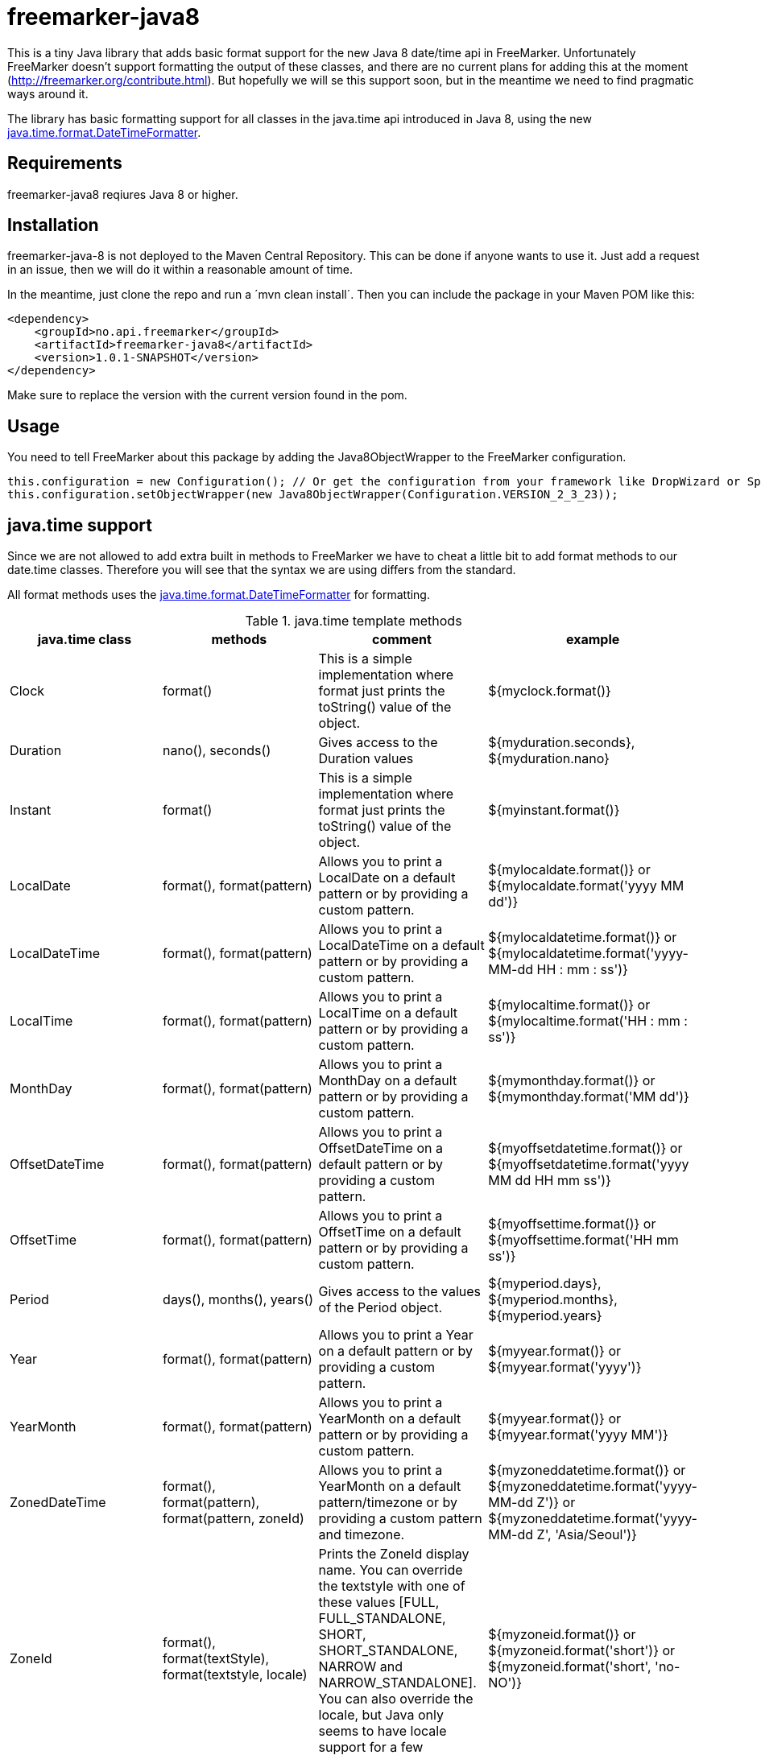 # freemarker-java8

This is a tiny Java library that adds basic format support for the new Java 8 date/time api in FreeMarker.
Unfortunately FreeMarker doesn't support formatting the output of these classes, and there are no current plans for
adding this at the moment (http://freemarker.org/contribute.html).
But hopefully we will se this support soon, but in the meantime we need to find pragmatic ways around it.

The library has basic formatting support for all classes in the java.time api introduced in Java 8, using the
new https://docs.oracle.com/javase/8/docs/api/java/time/format/DateTimeFormatter.html[java.time.format.DateTimeFormatter].

## Requirements

freemarker-java8 reqiures Java 8 or higher.

## Installation

freemarker-java-8 is not deployed to the Maven Central Repository. This can be done if anyone wants to use it. Just
add a request in an issue, then we will do it within a reasonable amount of time.

In the meantime, just clone the repo and run a ´mvn clean install´. Then you can include the package in your Maven POM
like this:

[source, xml]
----
<dependency>
    <groupId>no.api.freemarker</groupId>
    <artifactId>freemarker-java8</artifactId>
    <version>1.0.1-SNAPSHOT</version>
</dependency>
----

Make sure to replace the version with the current version found in the pom.

## Usage

You need to tell FreeMarker about this package by adding the Java8ObjectWrapper to the FreeMarker configuration.

[source, java]
----
this.configuration = new Configuration(); // Or get the configuration from your framework like DropWizard or Spring Boot.
this.configuration.setObjectWrapper(new Java8ObjectWrapper(Configuration.VERSION_2_3_23));
----

## java.time support

Since we are not allowed to add extra built in methods to FreeMarker we have to cheat a little bit to add format methods
to our date.time classes. Therefore you will see that the syntax we are using differs from the standard.

All format methods uses the https://docs.oracle.com/javase/8/docs/api/java/time/format/DateTimeFormatter.html[java.time.format.DateTimeFormatter]
for formatting.

.java.time template methods
|===
| java.time class | methods | comment | example

|Clock
|format()
|This is a simple implementation where format just prints the toString() value of the object.
|${myclock.format()}

|Duration
|nano(), seconds()
|Gives access to the Duration values
|${myduration.seconds}, ${myduration.nano}

|Instant
|format()
|This is a simple implementation where format just prints the toString() value of the object.
|${myinstant.format()}

|LocalDate
|format(), format(pattern)
|Allows you to print a LocalDate on a default pattern or by providing a custom pattern.
|${mylocaldate.format()} or ${mylocaldate.format('yyyy MM dd')}

|LocalDateTime
|format(), format(pattern)
|Allows you to print a LocalDateTime on a default pattern or by providing a custom pattern.
|${mylocaldatetime.format()} or ${mylocaldatetime.format('yyyy-MM-dd HH : mm : ss')}

|LocalTime
|format(), format(pattern)
|Allows you to print a LocalTime on a default pattern or by providing a custom pattern.
|${mylocaltime.format()} or ${mylocaltime.format('HH : mm : ss')}

|MonthDay
|format(), format(pattern)
|Allows you to print a MonthDay on a default pattern or by providing a custom pattern.
|${mymonthday.format()} or ${mymonthday.format('MM dd')}

|OffsetDateTime
|format(), format(pattern)
|Allows you to print a OffsetDateTime on a default pattern or by providing a custom pattern.
|${myoffsetdatetime.format()} or ${myoffsetdatetime.format('yyyy MM dd HH mm ss')}

|OffsetTime
|format(), format(pattern)
|Allows you to print a OffsetTime on a default pattern or by providing a custom pattern.
|${myoffsettime.format()} or ${myoffsettime.format('HH mm ss')}

|Period
|days(), months(), years()
|Gives access to the values of the Period object.
|${myperiod.days}, ${myperiod.months}, ${myperiod.years}

|Year
|format(), format(pattern)
|Allows you to print a Year on a default pattern or by providing a custom pattern.
|${myyear.format()} or ${myyear.format('yyyy')}

|YearMonth
|format(), format(pattern)
|Allows you to print a YearMonth on a default pattern or by providing a custom pattern.
|${myyear.format()} or ${myyear.format('yyyy MM')}

|ZonedDateTime
|format(), format(pattern), format(pattern, zoneId)
|Allows you to print a YearMonth on a default pattern/timezone or by providing a custom pattern and timezone.
|${myzoneddatetime.format()} or ${myzoneddatetime.format('yyyy-MM-dd Z')} or ${myzoneddatetime.format('yyyy-MM-dd Z', 'Asia/Seoul')}

|ZoneId
|format(), format(textStyle), format(textstyle, locale)
|Prints the ZoneId display name. You can override the textstyle with one of these values
[FULL, FULL_STANDALONE, SHORT, SHORT_STANDALONE, NARROW and NARROW_STANDALONE]. You can also override the locale, but Java only seems to have locale support for a few languages.
|${myzoneid.format()} or ${myzoneid.format('short')} or ${myzoneid.format('short', 'no-NO')}

|ZoneOffset
|Prints the ZoneOffset display name. You can override the textstyle with one of these values
[FULL, FULL_STANDALONE, SHORT, SHORT_STANDALONE, NARROW and NARROW_STANDALONE]. You can also override the locale, but Java only seems to have locale support for a few languages.
|${myzoneoffset.format()} or ${myzoneoffset.format('short')} or ${myzoneoffset.format('short', 'no-NO')}
|===
